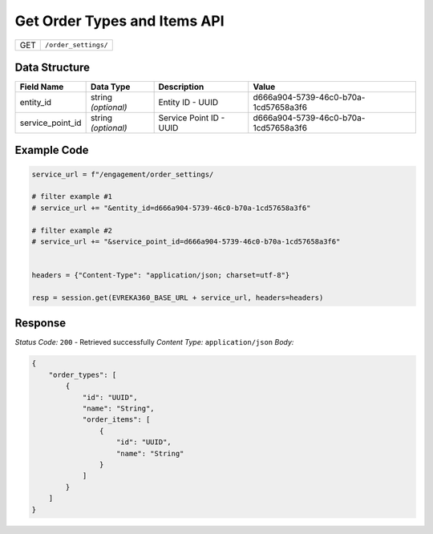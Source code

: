 Get Order Types and Items API
-----------------------------

.. table::

   +-------------------+--------------------------------------------+
   | GET               | ``/order_settings/``                       |
   +-------------------+--------------------------------------------+

Data Structure
^^^^^^^^^^^^^^^^^

.. table::

   +-------------------------+--------------------------------------------------------------+---------------------------------------------------+-------------------------------------------------------+
   | Field Name              | Data Type                                                    | Description                                       | Value                                                 |
   +=========================+==============================================================+===================================================+=======================================================+
   | entity_id               | string *(optional)*                                          | Entity ID - UUID                                  | d666a904-5739-46c0-b70a-1cd57658a3f6                  |
   +-------------------------+--------------------------------------------------------------+---------------------------------------------------+-------------------------------------------------------+
   | service_point_id        | string *(optional)*                                          | Service Point ID - UUID                           | d666a904-5739-46c0-b70a-1cd57658a3f6                  |
   +-------------------------+--------------------------------------------------------------+---------------------------------------------------+-------------------------------------------------------+


Example Code
^^^^^^^^^^^^^^^^^

.. code-block:: python

   service_url = f"/engagement/order_settings/

   # filter example #1
   # service_url += "&entity_id=d666a904-5739-46c0-b70a-1cd57658a3f6"

   # filter example #2
   # service_url += "&service_point_id=d666a904-5739-46c0-b70a-1cd57658a3f6"


   headers = {"Content-Type": "application/json; charset=utf-8"}

   resp = session.get(EVREKA360_BASE_URL + service_url, headers=headers)

Response
^^^^^^^^^^^^^^^^^
*Status Code:* ``200`` - Retrieved successfully
*Content Type:* ``application/json``
*Body:*

.. code-block:: json 

    {
        "order_types": [
            {
                "id": "UUID",
                "name": "String",
                "order_items": [
                    {
                        "id": "UUID",
                        "name": "String"
                    }
                ]
            }
        ]
    }
